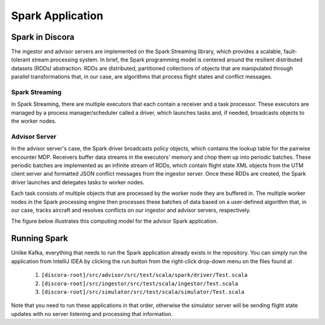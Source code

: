 =================
Spark Application
=================

Spark in Discora
================

The ingestor and advisor servers are implemented on the Spark Streaming library, which provides a scalable, fault-tolerant stream processing system. In brief, the Spark programming model is centered around the resilient distributed datasets (RDDs) abstraction. RDDs are distributed, partitioned collections of objects that are manipulated through parallel transformations that, in our case, are algorithms that process flight states and conflict messages.

Spark Streaming
---------------

In Spark Streaming, there are multiple executors that each contain a receiver and a task processor. These executors are managed by a process manager/scheduler called a driver, which launches tasks and, if needed, broadcasts objects to the worker nodes.

Advisor Server
--------------

In the advisor server's case, the Spark driver broadcasts policy objects, which contains the lookup table for the pairwise encounter MDP. Receivers buffer data streams in the executors' memory and chop them up into periodic batches. These periodic batches are implemented as an infinite stream of RDDs, which contain flight state XML objects from the UTM client server and formatted JSON conflict messages from the ingestor server. Once these RDDs are created, the Spark driver launches and delegates tasks to worker nodes.

Each task consists of multiple objects that are processed by the worker node they are buffered in. The multiple worker nodes in the Spark processing engine then processes these batches of data based on a user-defined algorithm that, in our case, tracks aircraft and resolves conflicts on our ingestor and advisor servers, respectively.

The figure below illustrates this computing model for the advisor Spark application.

.. image:: images/spark.png

Running Spark
=============

Unlike Kafka, everything that needs to run the Spark application already exists in the repository. You can simply run the application from IntelliJ IDEA by clicking the run button from the right-click drop-down menu on the files found at

  1. ``[discora-root]/src/advisor/src/test/scala/spark/driver/Test.scala``
  2. ``[discora-root]/src/ingestor/src/test/scala/ingestor/Test.scala``
  3. ``[discora-root]/src/simulator/src/test/scala/simulator/Test.scala``

Note that you need to run these applications in that order, otherwise the simulator server will be sending flight state updates with no server listening and processing that information.
